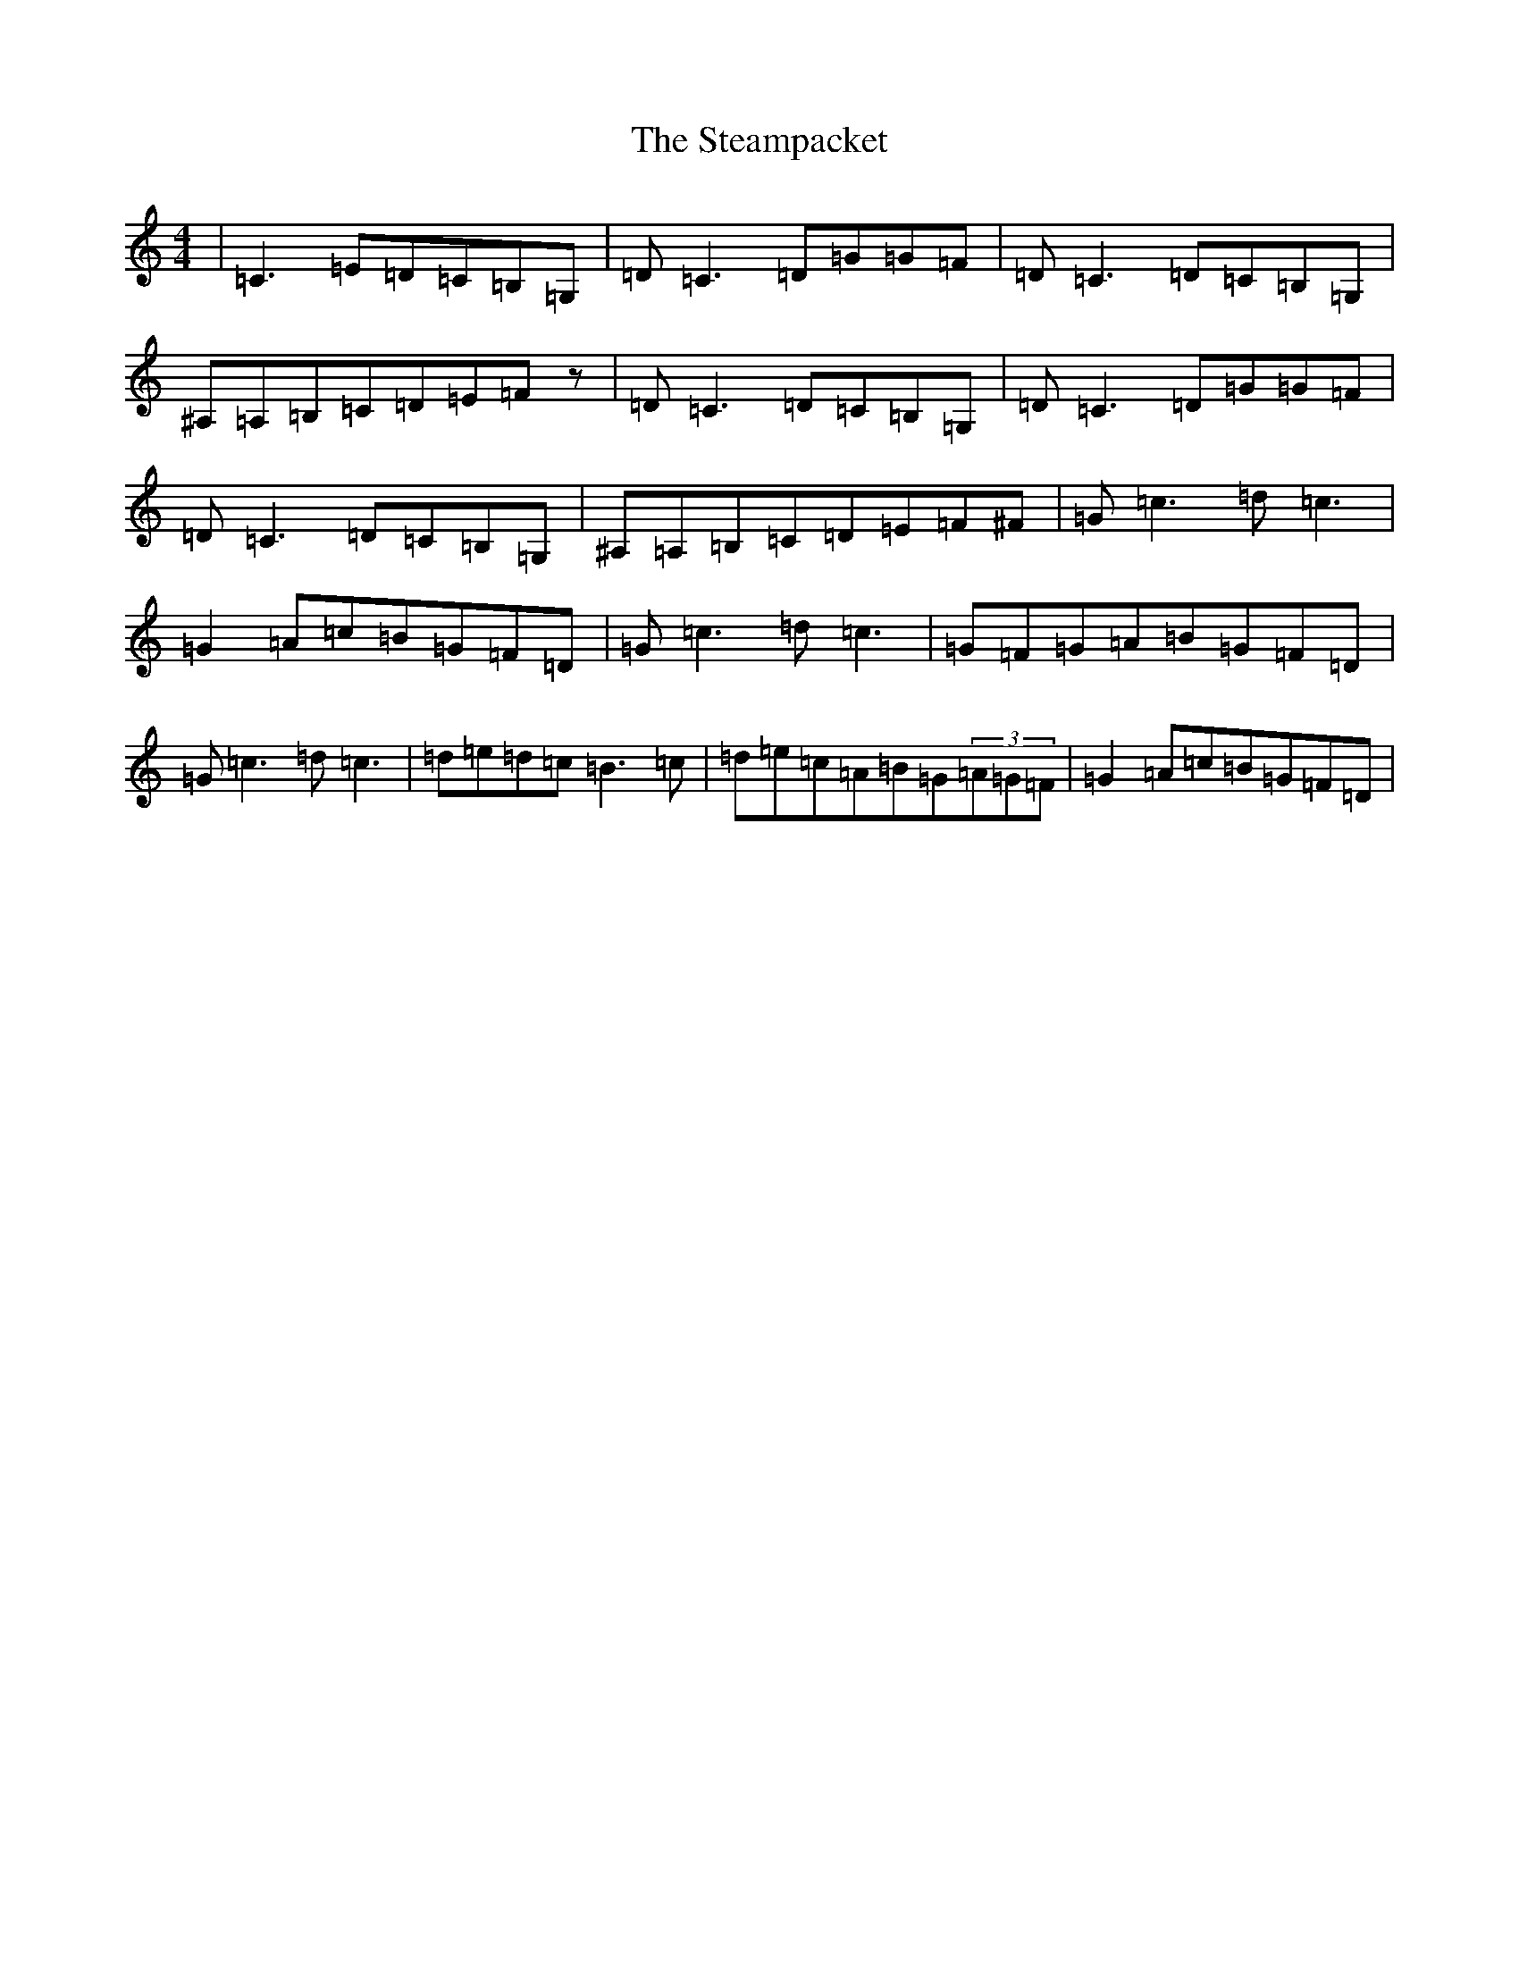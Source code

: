 X: 20212
T: Steampacket, The
S: https://thesession.org/tunes/690#setting13742
Z: G Major
R: reel
M: 4/4
L: 1/8
K: C Major
|=C3=E=D=C=B,=G,|=D=C3=D=G=G=F|=D=C3=D=C=B,=G,|^A,=A,=B,=C=D=E=Fz|=D=C3=D=C=B,=G,|=D=C3=D=G=G=F|=D=C3=D=C=B,=G,|^A,=A,=B,=C=D=E=F^F|=G=c3=d=c3|=G2=A=c=B=G=F=D|=G=c3=d=c3|=G=F=G=A=B=G=F=D|=G=c3=d=c3|=d=e=d=c=B3=c|=d=e=c=A=B=G(3=A=G=F|=G2=A=c=B=G=F=D|